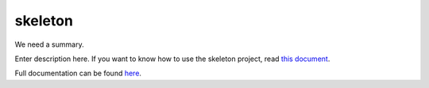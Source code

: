 .. |name| replace:: skeleton
.. |summary| replace:: We need a summary.

|name|
======

|summary|

.. _repository: https://github.com/the-allanc/skeleton/
.. _documentation: https://skeleton.readthedocs.io/en/stable/
.. _pypi: https://pypi.python.org/pypi/skeleton
.. _coveralls: https://coveralls.io/github/the-allanc/skeleton
.. _license: https://github.com/the-allanc/skeleton/master/LICENSE.txt
.. _travis: https://travis-ci.org/the-allanc/skeleton
.. _codeclimate: https://codeclimate.com/github/the-allanc/skeleton

.. |Build Status| image:: https://img.shields.io/travis/the-allanc/skeleton.svg?style=flat
    :target: travis_
    :alt: Build Status
.. |Coverage| image:: https://img.shields.io/coveralls/the-allanc/skeleton.svg?style=flat
    :target: coveralls_
    :alt: Coverage
.. |Docs| image:: https://readthedocs.org/projects/skeleton/badge/?version=stable&style=flat
    :target: documentation_
    :alt: Docs
.. |Release Version| image:: https://img.shields.io/pypi/pyversions/skeleton.svg?style=flat
    :target: pypi_
    :alt: Release Version
.. |Python Version| image:: https://img.shields.io/pypi/v/skeleton.svg?style=flat
    :target: pypi_
    :alt: Python Version
.. |License| image:: https://img.shields.io/pypi/l/skeleton.svg?style=flat
    :target: license_
    :alt: License
.. |Code Climate| image:: https://codeclimate.com/github/the-allanc/skeleton/badges/gpa.svg
    :target: codeclimate_
    :alt: Code Climate

Enter description here. If you want to know how to use the skeleton project, read `this document <README-skeleton.rst>`_.

|Docs| |Release Version| |Python Version| |License| |Build Status| |Coverage| |Code Climate|

.. all-content-above-will-be-included-in-sphinx-docs

Full documentation can be found `here`__.

__ documentation_
